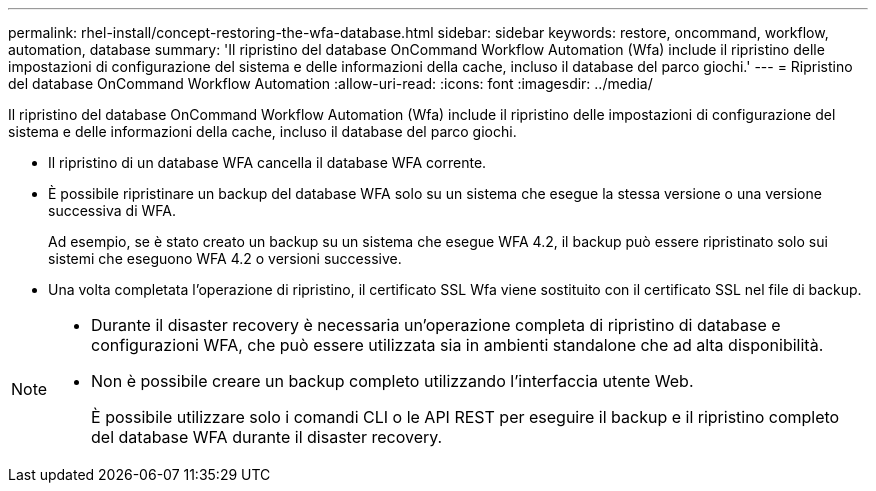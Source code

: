 ---
permalink: rhel-install/concept-restoring-the-wfa-database.html 
sidebar: sidebar 
keywords: restore, oncommand, workflow, automation, database 
summary: 'Il ripristino del database OnCommand Workflow Automation (Wfa) include il ripristino delle impostazioni di configurazione del sistema e delle informazioni della cache, incluso il database del parco giochi.' 
---
= Ripristino del database OnCommand Workflow Automation
:allow-uri-read: 
:icons: font
:imagesdir: ../media/


[role="lead"]
Il ripristino del database OnCommand Workflow Automation (Wfa) include il ripristino delle impostazioni di configurazione del sistema e delle informazioni della cache, incluso il database del parco giochi.

* Il ripristino di un database WFA cancella il database WFA corrente.
* È possibile ripristinare un backup del database WFA solo su un sistema che esegue la stessa versione o una versione successiva di WFA.
+
Ad esempio, se è stato creato un backup su un sistema che esegue WFA 4.2, il backup può essere ripristinato solo sui sistemi che eseguono WFA 4.2 o versioni successive.

* Una volta completata l'operazione di ripristino, il certificato SSL Wfa viene sostituito con il certificato SSL nel file di backup.


[NOTE]
====
* Durante il disaster recovery è necessaria un'operazione completa di ripristino di database e configurazioni WFA, che può essere utilizzata sia in ambienti standalone che ad alta disponibilità.
* Non è possibile creare un backup completo utilizzando l'interfaccia utente Web.
+
È possibile utilizzare solo i comandi CLI o le API REST per eseguire il backup e il ripristino completo del database WFA durante il disaster recovery.



====